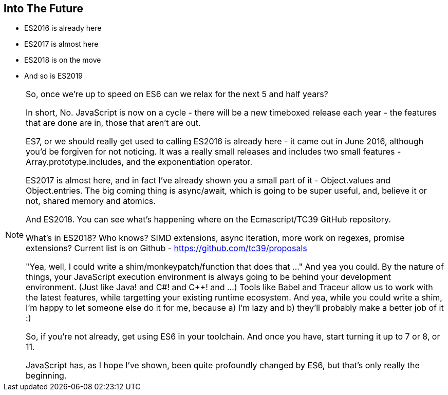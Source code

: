 
== Into The Future

[%step]
* ES2016 is already here

* ES2017 is almost here

* ES2018 is on the move

* And so is ES2019

[NOTE.speaker]
--
So, once we're up to speed on ES6 can we relax for the next 5 and half years?

In short, No.  JavaScript is now on a cycle - there will be a new timeboxed release each year - the features that are done are in, those that aren't are out.

ES7, or we should really get used to calling ES2016 is already here - it came out in June 2016, although you'd be forgiven for not noticing.  It was a really small releases and includes two small features - Array.prototype.includes, and the exponentiation operator.

ES2017 is almost here, and in fact I've already shown you a small part of it - Object.values and Object.entries.  The big coming thing is async/await, which is going to be super useful, and, believe it or not, shared memory and atomics.  

And ES2018.  You can see what's happening where on the Ecmascript/TC39 GitHub repository.

What's in ES2018?  Who knows? SIMD extensions, async iteration, more work on regexes, promise extensions?  Current list is on Github - https://github.com/tc39/proposals

"Yea, well, I could write a shim/monkeypatch/function that does that ..."
And yea you could.  By the nature of things, your JavaScript execution environment is always going to be behind your development environment. (Just like Java! and C#! and C++! and ...)  Tools like Babel and Traceur allow us to work with the latest features, while targetting your existing runtime ecosystem.  And yea, while you could write a shim, I'm happy to let someone else do it for me, because a) I'm lazy and b) they'll probably make a better job of it :)

So, if you're not already, get using ES6 in your toolchain.  And once you have, start turning it up to 7 or 8, or 11.

JavaScript has, as I hope I've shown, been quite profoundly changed by ES6, but that's only really the beginning.
--
